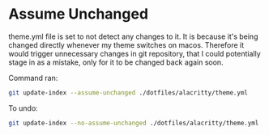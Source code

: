 * Assume Unchanged
theme.yml file is set to not detect any changes to it. It is because it's being changed directly whenever my theme switches on macos. Therefore it would trigger unnecessary changes in git repository, that I could potentially stage in as a mistake, only for it to be changed back again soon.

Command ran:
#+begin_src bash
git update-index --assume-unchanged ./dotfiles/alacritty/theme.yml
#+end_src

To undo:
#+begin_src bash
git update-index --no-assume-unchanged ./dotfiles/alacritty/theme.yml
#+end_src
